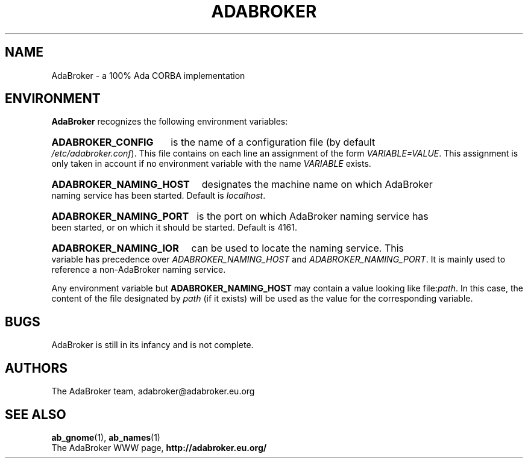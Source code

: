 .TH ADABROKER 7 "June 30, 2000" "AdaBroker team" "AdaBroker documentation"

.SH NAME
AdaBroker \- a 100% Ada CORBA implementation

.SH ENVIRONMENT
.B AdaBroker
recognizes the following environment variables:
.HP
.B ADABROKER_CONFIG 
is the name of a configuration file (by default
.IR /etc/adabroker.conf ).
This file contains on each line an assignment of the form
.IR VARIABLE=VALUE .
This assignment is only taken in account if no environment variable with
the name
.I VARIABLE
exists.
.HP
.B ADABROKER_NAMING_HOST
designates the machine name on which AdaBroker naming service has been
started. Default is
.IR localhost .
.HP
.B ADABROKER_NAMING_PORT
is the port on which AdaBroker naming service has been started, or on which it
should be started. Default is 4161.
.HP
.B ADABROKER_NAMING_IOR
can be used to locate the naming service. This variable has precedence
over
.I ADABROKER_NAMING_HOST
and
.IR ADABROKER_NAMING_PORT .
It is mainly used to reference a non-AdaBroker naming service.

.PP
Any environment variable but
.B ADABROKER_NAMING_HOST
may contain a value looking like
.RI file: path .
In this case, the content of the file designated by
.I path
(if it exists) will be used as the value for the corresponding variable.

.SH BUGS
AdaBroker is still in its infancy and is not complete.

.SH AUTHORS
The AdaBroker team, adabroker@adabroker.eu.org

.SH SEE ALSO
.BR ab_gnome (1),
.BR ab_names (1)
.br
The AdaBroker WWW page,
.B
http://adabroker.eu.org/
.b
